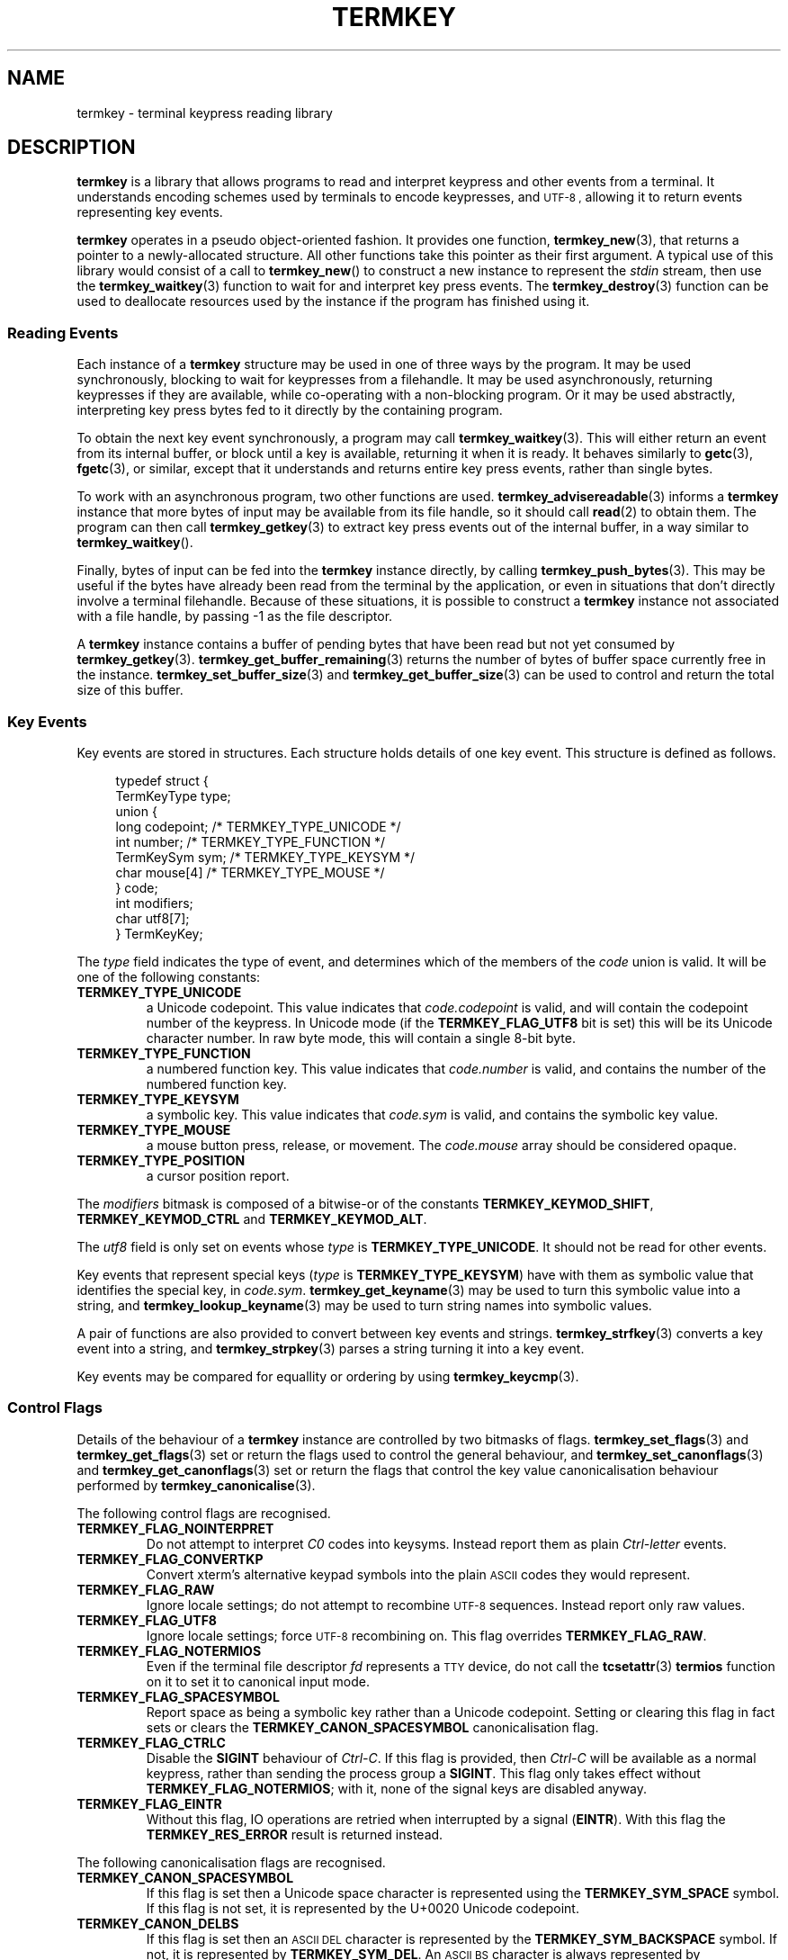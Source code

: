.TH TERMKEY 7
.SH NAME
termkey \- terminal keypress reading library
.SH DESCRIPTION
\fBtermkey\fP is a library that allows programs to read and interpret keypress and other events from a terminal. It understands encoding schemes used by terminals to encode keypresses, and
.SM UTF-8 ,
allowing it to return events representing key events.
.PP
\fBtermkey\fP operates in a pseudo object-oriented fashion. It provides one function, \fBtermkey_new\fP(3), that returns a pointer to a newly-allocated structure. All other functions take this pointer as their first argument. A typical use of this library would consist of a call to \fBtermkey_new\fP() to construct a new instance to represent the \fIstdin\fP stream, then use the \fBtermkey_waitkey\fP(3) function to wait for and interpret key press events. The \fBtermkey_destroy\fP(3) function can be used to deallocate resources used by the instance if the program has finished using it.
.SS Reading Events
Each instance of a \fBtermkey\fP structure may be used in one of three ways by the program. It may be used synchronously, blocking to wait for keypresses from a filehandle. It may be used asynchronously, returning keypresses if they are available, while co-operating with a non-blocking program. Or it may be used abstractly, interpreting key press bytes fed to it directly by the containing program.
.PP
To obtain the next key event synchronously, a program may call \fBtermkey_waitkey\fP(3). This will either return an event from its internal buffer, or block until a key is available, returning it when it is ready. It behaves similarly to \fBgetc\fP(3), \fBfgetc\fP(3), or similar, except that it understands and returns entire key press events, rather than single bytes.
.PP
To work with an asynchronous program, two other functions are used. \fBtermkey_advisereadable\fP(3) informs a \fBtermkey\fP instance that more bytes of input may be available from its file handle, so it should call \fBread\fP(2) to obtain them. The program can then call \fBtermkey_getkey\fP(3) to extract key press events out of the internal buffer, in a way similar to \fBtermkey_waitkey\fP().
.PP
Finally, bytes of input can be fed into the \fBtermkey\fP instance directly, by calling \fBtermkey_push_bytes\fP(3). This may be useful if the bytes have already been read from the terminal by the application, or even in situations that don't directly involve a terminal filehandle. Because of these situations, it is possible to construct a \fBtermkey\fP instance not associated with a file handle, by passing -1 as the file descriptor.
.PP
A \fBtermkey\fP instance contains a buffer of pending bytes that have been read but not yet consumed by \fBtermkey_getkey\fP(3). \fBtermkey_get_buffer_remaining\fP(3) returns the number of bytes of buffer space currently free in the instance. \fBtermkey_set_buffer_size\fP(3) and \fBtermkey_get_buffer_size\fP(3) can be used to control and return the total size of this buffer.
.SS Key Events
Key events are stored in structures. Each structure holds details of one key event. This structure is defined as follows.
.PP
.in +4n
.nf
typedef struct {
    TermKeyType type;
    union {
        long       codepoint; /* TERMKEY_TYPE_UNICODE  */
        int        number;    /* TERMKEY_TYPE_FUNCTION */
        TermKeySym sym;       /* TERMKEY_TYPE_KEYSYM   */
        char       mouse[4]   /* TERMKEY_TYPE_MOUSE    */
    } code;
    int modifiers;
    char utf8[7];
} TermKeyKey;
.fi
.in
.PP
The \fItype\fP field indicates the type of event, and determines which of the members of the \fIcode\fP union is valid. It will be one of the following constants:
.TP
.B TERMKEY_TYPE_UNICODE
a Unicode codepoint. This value indicates that \fIcode.codepoint\fP is valid, and will contain the codepoint number of the keypress. In Unicode mode (if the \fBTERMKEY_FLAG_UTF8\fP bit is set) this will be its Unicode character number. In raw byte mode, this will contain a single 8-bit byte.
.TP
.B TERMKEY_TYPE_FUNCTION
a numbered function key. This value indicates that \fIcode.number\fP is valid, and contains the number of the numbered function key.
.TP
.B TERMKEY_TYPE_KEYSYM
a symbolic key. This value indicates that \fIcode.sym\fP is valid, and contains the symbolic key value.
.TP
.B TERMKEY_TYPE_MOUSE
a mouse button press, release, or movement. The \fIcode.mouse\fP array should be considered opaque.
.TP
.B TERMKEY_TYPE_POSITION
a cursor position report.
.PP
The \fImodifiers\fP bitmask is composed of a bitwise-or of the constants \fBTERMKEY_KEYMOD_SHIFT\fP, \fBTERMKEY_KEYMOD_CTRL\fP and \fBTERMKEY_KEYMOD_ALT\fP.
.PP
The \fIutf8\fP field is only set on events whose \fItype\fP is \fBTERMKEY_TYPE_UNICODE\fP. It should not be read for other events.
.PP
Key events that represent special keys (\fItype\fP is \fBTERMKEY_TYPE_KEYSYM\fP) have with them as symbolic value that identifies the special key, in \fIcode.sym\fP. \fBtermkey_get_keyname\fP(3) may be used to turn this symbolic value into a string, and \fBtermkey_lookup_keyname\fP(3) may be used to turn string names into symbolic values.
.PP
A pair of functions are also provided to convert between key events and strings. \fBtermkey_strfkey\fP(3) converts a key event into a string, and \fBtermkey_strpkey\fP(3) parses a string turning it into a key event.
.PP
Key events may be compared for equallity or ordering by using \fBtermkey_keycmp\fP(3).
.SS Control Flags
Details of the behaviour of a \fBtermkey\fP instance are controlled by two bitmasks of flags. \fBtermkey_set_flags\fP(3) and \fBtermkey_get_flags\fP(3) set or return the flags used to control the general behaviour, and \fBtermkey_set_canonflags\fP(3) and \fBtermkey_get_canonflags\fP(3) set or return the flags that control the key value canonicalisation behaviour performed by \fBtermkey_canonicalise\fP(3).
.PP
The following control flags are recognised.
.TP
.B TERMKEY_FLAG_NOINTERPRET
Do not attempt to interpret \fIC0\fP codes into keysyms. Instead report them as plain \fICtrl-letter\fP events.
.TP
.B TERMKEY_FLAG_CONVERTKP
Convert xterm's alternative keypad symbols into the plain
.SM ASCII
codes they would represent.
.TP
.B TERMKEY_FLAG_RAW
Ignore locale settings; do not attempt to recombine
.SM UTF-8
sequences. Instead report only raw values.
.TP
.B TERMKEY_FLAG_UTF8
Ignore locale settings; force 
.SM UTF-8
recombining on. This flag overrides \fBTERMKEY_FLAG_RAW\fP.
.TP
.B TERMKEY_FLAG_NOTERMIOS
Even if the terminal file descriptor \fIfd\fP represents a
.SM TTY
device, do not call the \fBtcsetattr\fP(3) \fBtermios\fP function on it to set it to canonical input mode.
.TP
.B TERMKEY_FLAG_SPACESYMBOL
Report space as being a symbolic key rather than a Unicode codepoint. Setting or clearing this flag in fact sets or clears the \fBTERMKEY_CANON_SPACESYMBOL\fP canonicalisation flag.
.TP
.B TERMKEY_FLAG_CTRLC
Disable the \fBSIGINT\fP behaviour of \fICtrl-C\fP. If this flag is provided, then \fICtrl-C\fP will be available as a normal keypress, rather than sending the process group a \fBSIGINT\fP. This flag only takes effect without \fBTERMKEY_FLAG_NOTERMIOS\fP; with it, none of the signal keys are disabled anyway.
.TP
.B TERMKEY_FLAG_EINTR
Without this flag, IO operations are retried when interrupted by a signal (\fBEINTR\fP). With this flag the \fBTERMKEY_RES_ERROR\fP result is returned instead.
.PP
The following canonicalisation flags are recognised.
.TP
.B TERMKEY_CANON_SPACESYMBOL
If this flag is set then a Unicode space character is represented using the \fBTERMKEY_SYM_SPACE\fP symbol. If this flag is not set, it is represented by the \f(CWU+0020\fP Unicode codepoint.
.TP
.B TERMKEY_CANON_DELBS
If this flag is set then an 
.SM ASCII
.SM DEL
character is represented by the \fBTERMKEY_SYM_BACKSPACE\fP symbol. If not, it is represented by \fBTERMKEY_SYM_DEL\fP. An
.SM ASCII
.SM BS
character is always represented by \fBTERMKEY_SYM_BACKSPACE\fP, regardless of this flag.
.SS Multi-byte Events
Special keys, mouse events, and
.SM UTF-8
encoded Unicode text, are all represented by more than one byte. If the start of a multi-byte sequence is seen by \fBtermkey_waitkey\fP() it will wait a short time to see if the remainder of the sequence arrives. If the sequence remains unfinished after this timeout, it will be returned in its incomplete state. Partial escape sequences are returned as an Escape key (\fBTERMKEY_SYM_ESCAPE\fP) followed by the text contained in the sequence. Partial
.SM UTF-8
sequences are returned as the Unicode replacement character, \f(CWU+FFFD\fP.
.PP
The amount of time that the \fBtermkey\fP instance will wait is set by \fBtermkey_set_waittime\fP(3), and is returned by \fBtermkey_get_waittime\fP(3). Initially it will be set to 50 miliseconds.
.SS Mouse Events
The \fBTERMKEY_TYPE_MOUSE\fP event type indicates a mouse event. The \fIcode\fP field of the event structure should be considered opaque, though \fImodifiers\fP will be valid. In order to obtain the details of the mouse event, call \fBtermkey_interpret_mouse\fP(3) passing the event structure and pointers to integers to store the result in. 
.PP
\fBtermkey\fP recognises three mouse protocols: the original
.SM X10
protocol (\f(CWCSI M\fP followed by three bytes),
.SM SGR
encoding (\f(CWCSI < ... M\fP, as requested by \f(CWCSI ? 1006 h\fP), and rxvt encoding (\f(CWCSI ... M\fP, as requested by \f(CWCSI ? 1015 h\fP). Which encoding is in use is inferred automatically by \fBtermkey\fP, and does not need to be specified explicitly.
.SS Position Events
The \fBTERMKEY_TYPE_POSITION\fP event type indicates a cursor position report. This is typically sent by a terminal in response to the Report Cursor Position command (\f(CWCSI 6 n\fP). The event bytes are opaque, but can be obtained by calling \fBtermkey_interpret_position\fP(3) passing the event structure and pointers to integers to store the result in.
.SH "SEE ALSO"
.BR termkey_new (3),
.BR termkey_waitkey (3),
.BR termkey_getkey (3)
